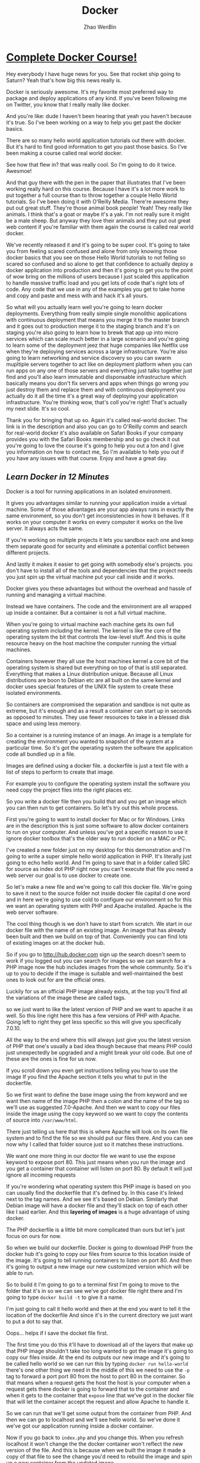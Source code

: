 #+TITLE: Docker
#+AUTHOR: Zhao WenBin

* [[https://www.youtube.com/watch?v=zIALD-U3pXM][Complete Docker Course!]]


Hey everybody I have huge news for you. See that rocket ship going to Saturn? Yeah that's how big this news really is.

Docker is seriously awesome. It's my favorite most preferred way to package and deploy applications of any kind. If you've been following me on Twitter, you know that I really really like docker.

And you're like: dude I haven't been hearing that yeah you haven't because it's true. So I've been working on a way to help you get past the docker basics.

There are so many hello world application tutorials out there with docker. But it's hard to find good information to get you past those basics. So I've been making a course called real world docker.

See how that flew in? that was really cool. So I'm going to do it twice. Awesmoe!

And that guy there with the pen in the paper that illustrates that I've been working really hard on this course. Because I have it's a lot more work to put together a full course than to throw together a couple Hello World tutorials. So I've been doing it with O'Reilly Media. There're awesome they put out great stuff. They're those animal book people! Yeah! They really like animals. I think that's a goat or maybe it's a yak. I'm not really sure it might be a male sheep. But anyway they love their animals and they put out great web content if you're familiar with them again the course is called real world docker.

We've recently released it and it's going to be super cool. It's going to take you from feeling scared confused and alone from only knowing those docker basics that you see on those Hello World tutorials to not felling so scared so confused and so alone to get that confidence to actually deploy a docker application into production and then it's going to get you to the point of wow bring on the millions of users because I just scaled this application to handle massive traffic load and you get lots of code that's right lots of code. Any code that we use in any of the examples you get to take home and copy and paste and mess with and hack it's all yours.

So what will you actually learn well you're going to learn docker deployments. Everything from really simple single monolithic applications with continuous deployment that means you merge it to the master branch and it goes out to production merge it to the staging branch and it's on staging you're also going to learn how to brewk that app up into micro services which can scale much better in a large scenario and you're going to learn some of the deployment jeez that huge companies like Netflix use when they're deploying services across a large infrastructure. You're also going to learn networking and service discovery so you can swarm mupltiple servers together to act like on deployment platform when you can run apps on any one of those servers and everything just talks together just find and you'll also learn immutable and disponsable infrastructure which basically means you don't fix servers and apps when things go wrong you just destroy them and replace them and with continuous deployment you actually do it all the time it's a great way of deploying your application infrastructure. You're thinking wow, that's coll you're right! That's actually my next slide. It's so cool.

Thank you for bringing that up so. Again it's called real-world docker. The link is in the description and also you can go to O'Reilly comm and search for real-world docker it's also available on Safari Books if your company provides you with the Safari Books membership and so go check it out you're going to love the course it's going to help you out a ton and I give you information on how to contact me, So I'm available to help you out if you have any issues with that course. Enjoy and have a great day.


** [[Learn Docker in 12 Minutes][Learn Docker in 12 Minutes]]

Docker is a tool for running applications in an isolated environment.

It gives you advantages similar to running your application inside a
virtual machine. Some of those advantages are your app always runs in 
exactly the same environment, so you don't get inconsistencies in how 
it behaves.  If it works on your computer it works on every computer it works on the 
live server. It always acts the same. 

If you're working on multiple projects it lets you sandbox each one and
keep them separate good for security and eliminate a potential conflict between different projects.

And lastly it makes it easier to get going with somebody else's projects.
you don't have to install all of the tools and dependencies that the project 
needs you just spin up the virtual machine put your call inside and it works.

Docker gives you these advantages but without the overhead and hassle 
of running and managing a virtual machine. 

Instead we have containers. The code and the environment are all wrapped up inside a container.
But a container is not a full virtual machine.  

When you're going to virtual machine each machine gets its own full operating 
system including the kernel.  The kernel is like the core of the operating system the bit that
controls the low-level stuff.  And this is quite resource heavy on the host machine the 
computer running the virtual machines.

Containers however they all use the host machines kernel a core bit of the operating system is shared
but everything on top of that is still separated. Everything that makes a Linux distribution unique.
Because all Linux distributions are boon to Debian etc are all built on the same 
kernel and docker uses special features of the UNIX file system to create these isolated environments.

So containers are compromised the separation and sandbox is not quite as extreme,
but it's enough and as a result a container can start up in seconds as opposed to minutes. 
They use fewer resources to take in a blessed disk space and using less memory.

So a container is a running instance of an image. An image is a template for
creating the environment you wanted to snapshot of the system at a particular
time.  So it's got the operating system the software the application code all
bundled up in a file.

Images are defined using a docker file. a dockerfile is just a
text file with a list of steps to perform to create that image.

For example you to configure the operating system install the software you need copy the
project files into the right places etc. 

So you write a docker file then you build that and you get an image which you can then run to get containers.
So let's try out this whole process.

First you're going to want to install docker for Mac or for Windows. 
Links are in the description this is just some software to allow docker 
containers to run on your computer. And unless you've got a
specific reason to use it ignore docker toolbox that's the older way to run docker on a MAC or PC.

I've created a new folder just on my desktop for this demonstration and I'm going to write a
super simple hello world application in PHP. It's literally just going to echo
hello world.  And I'm going to save that in a folder called SRC for source as
index dot PHP right now you can't execute that file you need a web server
our goal is to use docker to create one.

So let's make a new file and we're going to call this docker file. We're going to
save it next to the source folder not inside docker file capital d one word
and in here we're going to use cold to configure our environment so for this 
we want an operating system with PHP and Apache installed.  Apache is the web server software. 

The cool thing though is we don't have to start from scratch. 
We start in our docker file with the name of an existing image.
An image that has already been built and then we build on top of that.
Conveniently you can find lots of existing images on at the docker hub.

So if you go to http://hub.docker.com sign up the search doesn't seem to work if
you logged out you can search for images so we can search for a PHP image now the
hub includes images from the whole community. So it's up to you to decide if
the image is suitable and well-maintained the best ones to look
out for are the official ones.

Luckily for us an official PHP image already exists, at the top you'll find all
the variations of the image these are called tags.

so we just want to like the latest version of PHP and we want to
apache it as well. So this line right here this has a few versions of PHP with
Apache. Going left to right they get less specific so this will give you
specifically 7.0.10.

All the way to the end where this will always just give
you the latest version of PHP that one's usually a bad idea though because that
means PHP could just unexpectedly be upgraded and a might break your old code.
But one of these are the ones is fine for us now.

If you scroll down you even get instructions telling you how to use the image 
If you find the Apache section it tells you what to put in the dockerfile.

So we first want to define the base image using the from keyword
and we want then name of the image PHP then a colon and the name of the tag so
we'll use as suggested 7.0-Apache. And then we want to copy our files inside
the image using the copy keyword so we want to copy the contents of source into
=/var/www/html=.

There just telling us here that this is where Apache will look on its own file system
and to find the file so we should put our files there. And you can see now why
I called that folder source just so it matches these instructions.

We want one more thing in our doctor file we want to use the expose keyword to expose port 80.
This just means when you run the image and you get a container that container
will listen on port 80. By default it will just ignore all incoming requests

If you're wondering what operating system this PHP image is based on you
can usually find the dockerfile that it's defined by. In this case it's linked next
to the tag names. And we see it's based on Debian. Similarly that Debian image
will have a docker file and they'll stack on top of each other like I said
earlier. And this *layering of images* is a huge advantage of using docker.

The PHP dockerfile is a little bit more complicated than ours but let's just
focus on ours for now.

So when we build our dockerfile. Docker is going to download PHP from the docker hub 
it's going to copy our files from source to this location inside of the image.
It's going to tell running containers to listen on port 80. And then it's going to output a new image our new customized
version which will be able to run.

So to build it I'm going to go to a terminal first I'm going to move to the folder
that it's in so we can see we've got docker file right there and I'm going 
to type =docker build -t= to give it a name.

I'm just going to call it hello world and then at the end you want to tell it the location of the dockerfile 
And since it's in the current directory we just want to put a dot to say that.

Oops... helps if I save the docket file first.

The first time you do this it'll have to download all of the layers that make up that PHP image
shouldn't take too long wanted to got the image it's going to copy our files
inside. At the end its outputs our new image and it's going to be called hello
world so we can run this by typing =docker run hello-world= there's one other
thing we need in the middle of this we need to use the =-p= tag to forward a
port port 80 from the host to port 80 in the container. So that means when a
request gets the host the host is your computer when a request gets there
docker is going to forward that to the container and when it gets to the
container that =expose= line that we've got in the docker file that will let the
container accept the request and allow Apache to handle it.

So we can run that we'll get some output from the container
from PHP. And then we can go to localhost and we'll see hello world.
So we've done it we've got our application running inside a docker container.

Now if you go back to =index.php= and you change this. When you 
refresh localhost it won't change the the docker container won't
reflect the new version of the file. And this is because when we
built the image it made a copy of that file to see the change you'd need to rebuild the
image and spin up a new container from the updated image.

During development this is obviously a massive pain and this is where volumes come in.

So there are two types of volumes want to persist and share data between containers we
only have one container. I'm not going to talk about this today.

But the second type lets you share folders between the host and the container you can mount a
local directory on your computer as a volume inside the container.  Then the 
container when it's running we'll be able to see the files that were working on hit control-c to stop this container.

To mount a volume we're going to add another option to the docker run
command we're going to add =-v= and we want to tell it to mount the the folder
=/users/jade/Desktop=.  Tt needs to be the full path not a relative one
=/docker/src= so we want that folder (that local folder) to be mounted
to put a caller inside the container and =/var/www/html=.

So the image it copies this folder to this location inside the container but during development we don't just
want to copy we want to see that folder we want a live view of that folder so we
can mount it at that directory.

So this time when you run it you'll see changes that we make are reflected 
straight away as soon as we refresh the docker container can't see that change 
in the file because it's looking at the file itself. So this is really 
useful during development but before you deploy this and try to run the 
image somewhere else you will need to rebuild the image to get an updated copy of the files put inside. 

Volumes just give a running container the ability to see files on the host machines filesystem they do not
change the image. So when you're done you can press ctrl-C to stop the container again.

So one last thing I want to mention. You can see we can easily stop a
container manually by pressing ctrl-C but containers will stop by themselves
when the main process exits. In this case that would only be if PHP died for some
unexpected reason but you can equally make containers with short running tasks.

You might have a container which runs tests or a container which runs composer
install. The process running in these containers will end when the task is
complete. And when that main process ends the container will stop so for this
reason you should endeavor to have one process per container because the life
of that container is tied directly to a single process.

So you don't want 5 other things going on in the background that will all be 
brought down when without warning when the main process turn it and the
ten it just stops.

But since containers are really lightweight you can run lots and lots 
of containers on your computer all at the same time and it's no problem
at all so we found a suitable image as it uses a base image on the
docker hub we wrote a dockerfile to orchestration that image and then we 
built that to output our new customized image which we could then run
to get a container which would run our application we mounted a volume using
the =-v= tag and we ended up with a docker container running granters
it's a very simple application but it is that easy three line docker file gets this up and running 

In a future video we'll look at more complex situations and we'll
look at orchestration options and deployment options so you can get your
container to run a website on the Internet.

Please let me know how you fond this video. Feel free to ask any questions
I'll try to answer as many as possible either in the comments or in a future
video.

Thanks for watching.

** [[hello][[[unknow][Why Docker is the Perfect Fit for Microservices]]]]

To help you understand why docker and microservices often get talked
about together as if they were the same thing. 

I want to take a little bit to talk about why docker is the perfect
fit for microservices. So let's start by looking at production and
then local advantages.

First off, there's some production advantages that are huge.

One, containers can build very quickly and start nearly instantly.

Also you can create and scale services without adding more servers.
Once your infrastructure is in place, all it takes to add a new
service, simply run more containers across that infrastructure.

And containerized apps also make creating new or one-off environments
very easy simply. Spin up some really dumb servers that have docker on
that and run as many containers any versions of containers as you
want. If you want to make an environment just for a specific test
case, you can easily spin that environment up run things across it in
that environment down.

You can also run a complete pseudo environment on your production
infrastructure simply run different versions of different containers
and link them all together.

Also provisioning new services is extremely simple.

As you've seen here's what a nodejs docker file tends to look like.
That's about as complicated as it tends to get you may have five or
ten more lines.

#+BEGIN_SRC text
  FROM node:5.6.0

  ENV DEBUG app:prod
  ENV NODE_ENV production

  # configure timezone
  RUN echo "America/Chicago" > /etc/timezone
  RUN dpkg-reconfigure -f noninteractive tzdata

  WORKDIR /app
  ADD . /app

  RUN npm install --production
  RUN npm run webpack

  EXPOSE 3000

  CMD ["npm", "start"]
#+END_SRC

But it's rarely any bigger than that if you're using a compiled
language such as golang. It can actually get drastically
simpler. Here's a golang dockerfile you start from scratch add your
binary and run your binary. That's extremely simple and as you can
imagine it builds very quickly.

#+BEGIN_SRC text
  FROM scratch
  ADD main /
  CMD ["/main"]
#+END_SRC

And then here's one of the most complex ones. This would be a PHP
nginx docker file and it's still really not that bad. 44 lines of code
extremely simple to read and understand what's going on if you know
server administration at all. And it's just easy to provision a
complete image for running a PHP environment. So that's about as
complicated as that gets.

#+BEGIN_SRC text
... (skip)
#+END_SRC

Let's look at some local development advantages.

First off it's very easy to run many services locally on your own
local docker virtual machine. It's easy to run five 10, 50 or 100
services all at the same time.

Now if you wanted to do this with virtual machines such as vagrant or
something like that. It doesn't really work very well for
microservices. Because it's really hard and painful for your local
development machine to run a hundred different things at once. You
basically have to go one of two directions, you either under power
your virtual machines so you can actually afford to run them all which
gives you a really bad idea of how we'll all work when you're on
production, or you have to adequately power those machines, leaving
your local development machine highly taxed and possibly running very
poorly

Where again with docker, simply it's easy to run many many services
also running service. Dependencies is very seamless. Docker compose
makes it easy for each service to require as fewer as many support
services as it wants with no overhead.

As you can see, here's a dockerfile that has our web instance easily
depending on Postgres and Redis. If the next service I work on doesn't
require these I can easily stop all of these services and start the
ones required to work on another service.

#+BEGIN_SRC text
  version: "2"
  services:
    web:
      depends_on:
	- postgres
	- redis
      image: mycompany/awesome-app
      ports:
	- 80:80
    postgres:
      image: postgres
      environment:
	- "POSTGRES_PASSWORD=mypassword"
    redis:
      image: redis
#+END_SRC

Also if I add any other services that were dependencies. That are
maybe services my company owns. I could easily add five 10 or 50
supporting services to this docker compose file.

While good microservices design means you don't often have to run any
supporting microservices, you're still capable and able to do it very
simply.

You also have fewer boundaries when you're using docker with
microservices.  You can use multiple languages frameworks and
databases for one. So you have a truly polyglot setup should you
desire if you have an expensive computational service. You can use a
more low-level language. Whereas if you have other services that don't
require that low level power, you can use something more scripted. You
can choose the correct language, the correct database, the correct
framework for each piece of your application.

You can also connect multiple cloud providers to the same overlay
Network. You could have AWS servers side-by-side with digital ocean
servers. And it's not difficult to do, because overlay networking
allows them all to communicate. You're really just not locked down as
much having to have everything run in exactly the same place.

It's also really easy to run one-off support services. So you're
building a microservice and it would really benefit from having Kafka
running alongside of it. If you weren't running docker you'd have to
provision a Kafka server, get Kafka up and running and then connect
that to the service. You're building that wants to use whereas with
the docker compose file as you saw earlier. It's simple just run cough
cut and connect the two and then when you're ready for production just
run a kafka container and connect the two. It's about the same way so
there you have it.

There's some quick wins on why docker is really the perfect fit for
microservices. There's a lot of production as well as local
development advantages for it.  And if you're doing microservices, it
really should be your default tool of choice.

